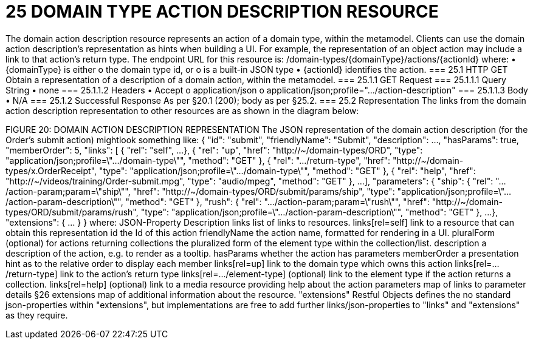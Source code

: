 = 25	DOMAIN TYPE ACTION DESCRIPTION RESOURCE

The domain action description resource represents an action of a domain type, within the metamodel.
Clients can use the domain action description's representation as hints when building a UI. For example, the representation of an object action may include a link to that action's return type.
The endpoint URL for this resource is:
/domain-types/{domainType}/actions/{actionId}
where:
•	{domainType} is either
o	the domain type id, or
o	is a built-in JSON type
•	{actionId} identifies the action.
=== 25.1	HTTP GET
Obtain a representation of a description of a domain action, within the metamodel.
=== 25.1.1	GET Request
=== 25.1.1.1	Query String
•	none
=== 25.1.1.2	Headers
•	Accept
o	application/json
o	application/json;profile=".../action-description"
=== 25.1.1.3	Body
•	N/A
=== 25.1.2	Successful Response
As per §20.1 (200); body as per §25.2.
=== 25.2	Representation
The links from the domain action description representation to other resources are as shown in the diagram below:

FIGURE 20: DOMAIN ACTION DESCRIPTION REPRESENTATION
The JSON representation of the domain action description (for the Order's submit action) mightlook something like:
{
"id": "submit",
"friendlyName": "Submit",
"description": ...,
"hasParams": true,
"memberOrder": 5,
"links": [ {
"rel": "self",
...
}, {
"rel": "up",
"href": "http://~/domain-types/ORD",
"type": "application/json;profile=\".../domain-type\"",
"method": "GET"
},
{
"rel": ".../return-type",
"href": "http://~/domain-types/x.OrderReceipt",
"type": "application/json;profile=\".../domain-type\"",
"method": "GET"
},
{
"rel": "help",
"href": "http://~/videos/training/Order-submit.mpg",
"type": "audio/mpeg",
"method": "GET"
},
...
],
"parameters": {
"ship": {
"rel": ".../action-param;param=\"ship\"",
"href": "http://~/domain-types/ORD/submit/params/ship",
"type":
"application/json;profile=\".../action-param-description\"",
"method": "GET"
},
"rush": {
"rel": ".../action-param;param=\"rush\"",
"href": "http://~/domain-types/ORD/submit/params/rush",
"type":
"application/json;profile=\".../action-param-description\"",
"method": "GET"
},
...
},
"extensions": { ... }
}
where:
JSON-Property	Description
links	list of links to resources.
links[rel=self]	link to a resource that can obtain this representation
id	the Id of this action
friendlyName	the action name, formatted for rendering in a UI.
pluralForm	(optional) for actions returning collections the pluralized form of the element type within the collection/list.
description	a description of the action, e.g. to render as a tooltip.
hasParams	whether the action has parameters
memberOrder	a presentation hint as to the relative order to display each member
links[rel=up]	link to the domain type which owns this action
links[rel=.../return-type]	link to the action's return type
links[rel=.../element-type]	(optional) link to the element type if the action returns a collection.
links[rel=help]	(optional) link to a media resource providing help about the action
parameters	map of links to parameter details §26
extensions	map of additional information about the resource.
"extensions"
Restful Objects defines the no standard json-properties within "extensions",  but implementations are free to add further links/json-properties to "links" and "extensions" as they require.

